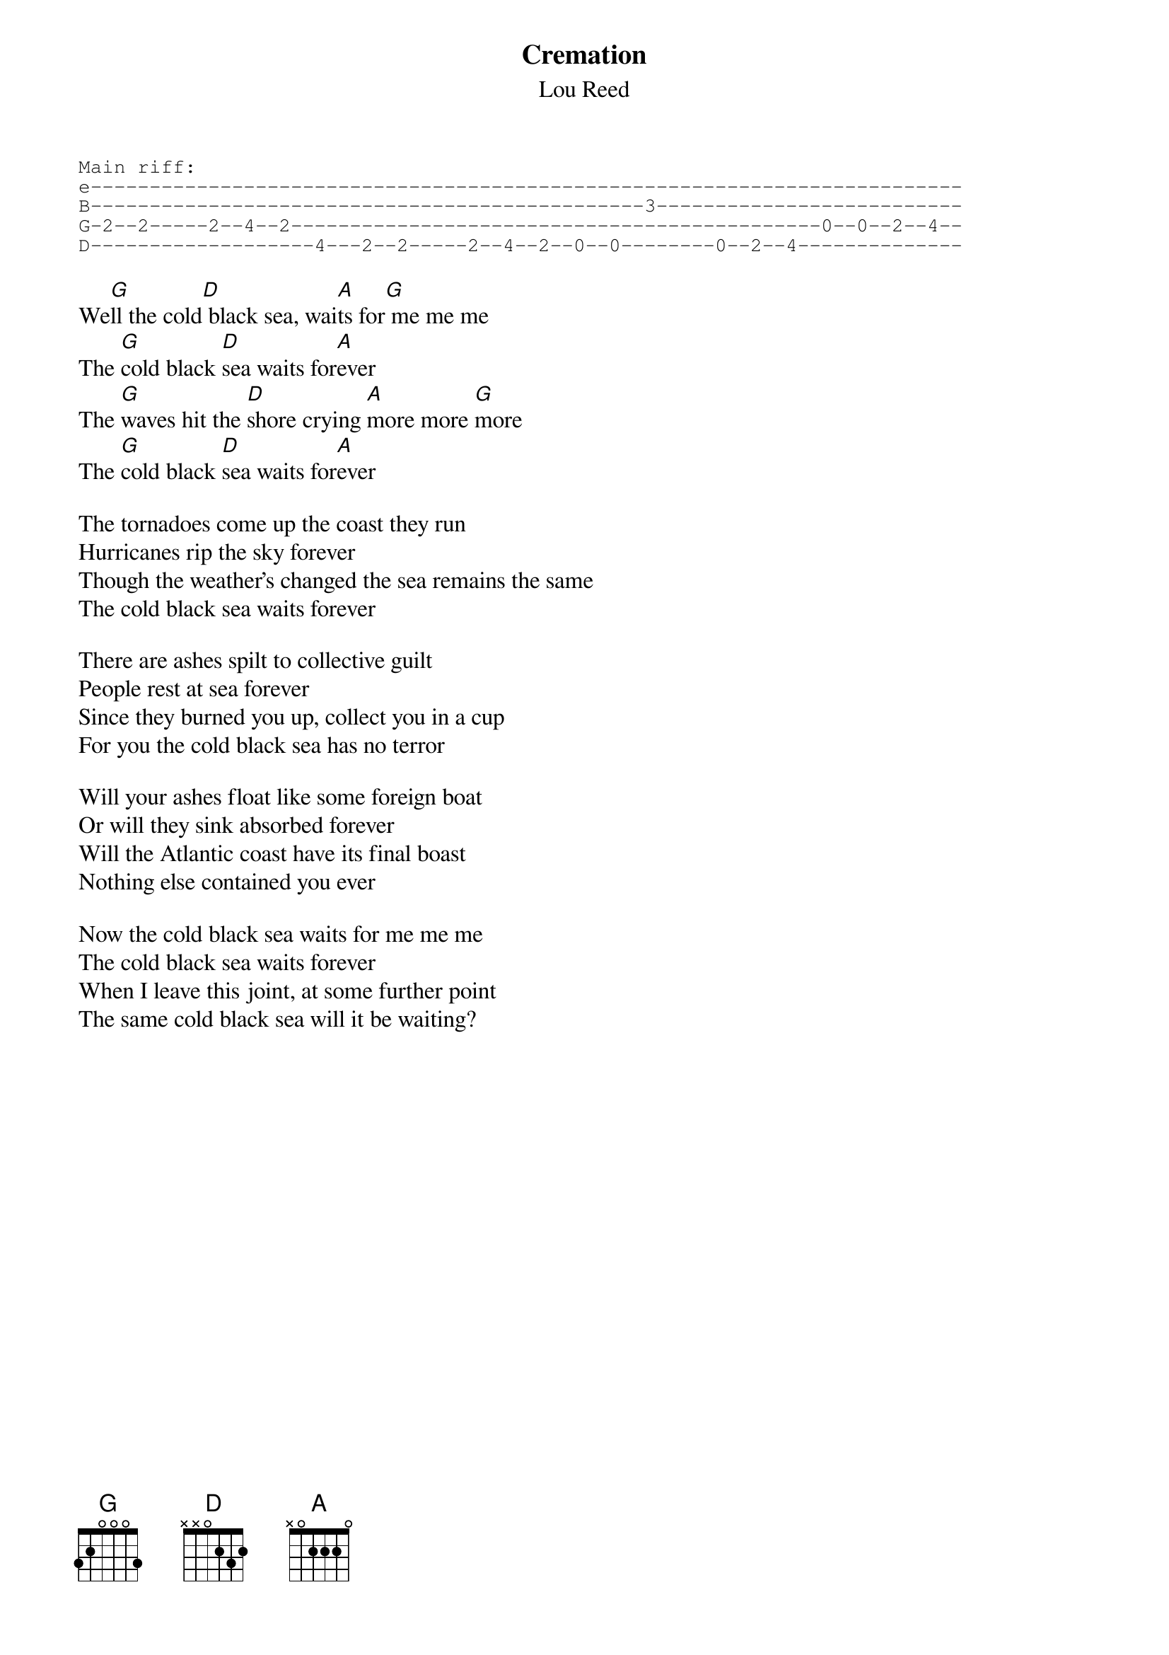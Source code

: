 # From: rcwoods@tcd.ie (cal woods)
{t:Cremation}
{st:Lou Reed}
{sot}
Main riff:
e--------------------------------------------------------------------------
B-----------------------------------------------3--------------------------
G-2--2-----2--4--2---------------------------------------------0--0--2--4--
D-------------------4---2--2-----2--4--2--0--0--------0--2--4--------------
{eot}

We[G]ll the cold[D] black sea, wai[A]ts for[G] me me me
The [G]cold black [D]sea waits for[A]ever
The [G]waves hit the [D]shore crying [A]more more [G]more
The [G]cold black [D]sea waits for[A]ever

The tornadoes come up the coast they run
Hurricanes rip the sky forever
Though the weather's changed the sea remains the same
The cold black sea waits forever

There are ashes spilt to collective guilt
People rest at sea forever
Since they burned you up, collect you in a cup
For you the cold black sea has no terror

Will your ashes float like some foreign boat
Or will they sink absorbed forever
Will the Atlantic coast have its final boast
Nothing else contained you ever

Now the cold black sea waits for me me me
The cold black sea waits forever
When I leave this joint, at some further point
The same cold black sea will it be waiting?
